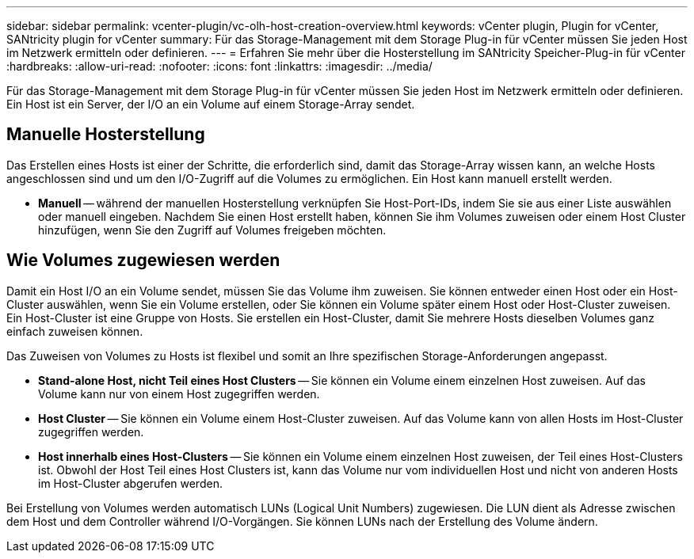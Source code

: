 ---
sidebar: sidebar 
permalink: vcenter-plugin/vc-olh-host-creation-overview.html 
keywords: vCenter plugin, Plugin for vCenter, SANtricity plugin for vCenter 
summary: Für das Storage-Management mit dem Storage Plug-in für vCenter müssen Sie jeden Host im Netzwerk ermitteln oder definieren. 
---
= Erfahren Sie mehr über die Hosterstellung im SANtricity Speicher-Plug-in für vCenter
:hardbreaks:
:allow-uri-read: 
:nofooter: 
:icons: font
:linkattrs: 
:imagesdir: ../media/


[role="lead"]
Für das Storage-Management mit dem Storage Plug-in für vCenter müssen Sie jeden Host im Netzwerk ermitteln oder definieren. Ein Host ist ein Server, der I/O an ein Volume auf einem Storage-Array sendet.



== Manuelle Hosterstellung

Das Erstellen eines Hosts ist einer der Schritte, die erforderlich sind, damit das Storage-Array wissen kann, an welche Hosts angeschlossen sind und um den I/O-Zugriff auf die Volumes zu ermöglichen. Ein Host kann manuell erstellt werden.

* *Manuell* -- während der manuellen Hosterstellung verknüpfen Sie Host-Port-IDs, indem Sie sie aus einer Liste auswählen oder manuell eingeben. Nachdem Sie einen Host erstellt haben, können Sie ihm Volumes zuweisen oder einem Host Cluster hinzufügen, wenn Sie den Zugriff auf Volumes freigeben möchten.




== Wie Volumes zugewiesen werden

Damit ein Host I/O an ein Volume sendet, müssen Sie das Volume ihm zuweisen. Sie können entweder einen Host oder ein Host-Cluster auswählen, wenn Sie ein Volume erstellen, oder Sie können ein Volume später einem Host oder Host-Cluster zuweisen. Ein Host-Cluster ist eine Gruppe von Hosts. Sie erstellen ein Host-Cluster, damit Sie mehrere Hosts dieselben Volumes ganz einfach zuweisen können.

Das Zuweisen von Volumes zu Hosts ist flexibel und somit an Ihre spezifischen Storage-Anforderungen angepasst.

* *Stand-alone Host, nicht Teil eines Host Clusters* -- Sie können ein Volume einem einzelnen Host zuweisen. Auf das Volume kann nur von einem Host zugegriffen werden.
* *Host Cluster* -- Sie können ein Volume einem Host-Cluster zuweisen. Auf das Volume kann von allen Hosts im Host-Cluster zugegriffen werden.
* *Host innerhalb eines Host-Clusters* -- Sie können ein Volume einem einzelnen Host zuweisen, der Teil eines Host-Clusters ist. Obwohl der Host Teil eines Host Clusters ist, kann das Volume nur vom individuellen Host und nicht von anderen Hosts im Host-Cluster abgerufen werden.


Bei Erstellung von Volumes werden automatisch LUNs (Logical Unit Numbers) zugewiesen. Die LUN dient als Adresse zwischen dem Host und dem Controller während I/O-Vorgängen. Sie können LUNs nach der Erstellung des Volume ändern.
